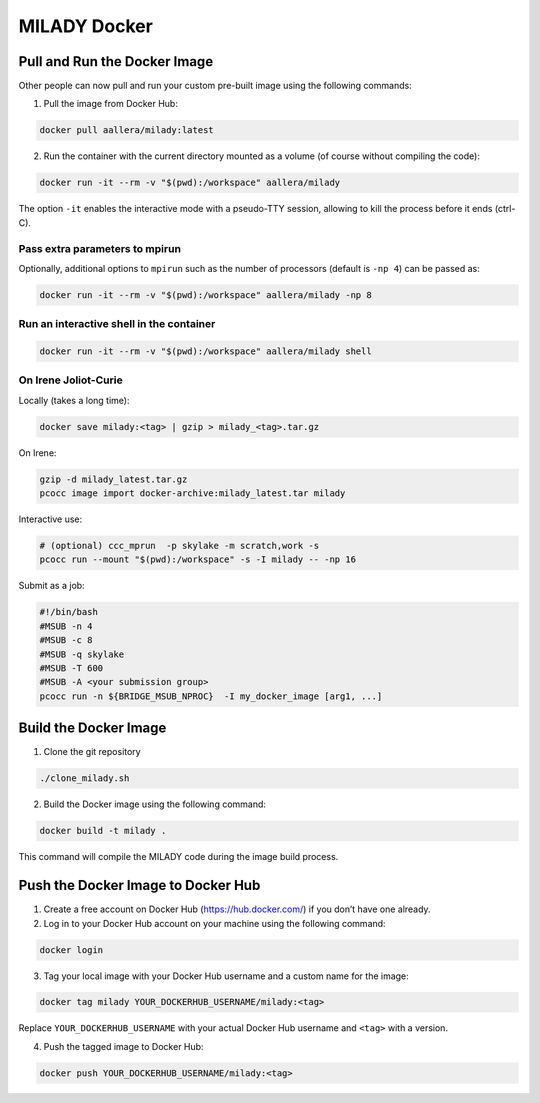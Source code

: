 MILADY Docker
=============

Pull and Run the Docker Image
-----------------------------

Other people can now pull and run your custom pre-built image using the
following commands:

1. Pull the image from Docker Hub:

.. code:: bash

   docker pull aallera/milady:latest 

2. Run the container with the current directory mounted as a volume (of
   course without compiling the code):

.. code:: bash

   docker run -it --rm -v "$(pwd):/workspace" aallera/milady

The option ``-it`` enables the interactive mode with a pseudo-TTY
session, allowing to kill the process before it ends (ctrl-C).

Pass extra parameters to mpirun
~~~~~~~~~~~~~~~~~~~~~~~~~~~~~~~

Optionally, additional options to ``mpirun`` such as the number of
processors (default is ``-np 4``) can be passed as:

.. code:: bash

   docker run -it --rm -v "$(pwd):/workspace" aallera/milady -np 8

Run an interactive shell in the container
~~~~~~~~~~~~~~~~~~~~~~~~~~~~~~~~~~~~~~~~~

.. code:: bash

   docker run -it --rm -v "$(pwd):/workspace" aallera/milady shell

On Irene Joliot-Curie
~~~~~~~~~~~~~~~~~~~~~

Locally (takes a long time):

.. code:: bash
    
   docker save milady:<tag> | gzip > milady_<tag>.tar.gz

On Irene:

.. code:: bash

   gzip -d milady_latest.tar.gz
   pcocc image import docker-archive:milady_latest.tar milady

Interactive use:

.. code:: bash
   
   # (optional) ccc_mprun  -p skylake -m scratch,work -s
   pcocc run --mount "$(pwd):/workspace" -s -I milady -- -np 16

Submit as a job:

.. code:: bash


   #!/bin/bash
   #MSUB -n 4
   #MSUB -c 8
   #MSUB -q skylake
   #MSUB -T 600
   #MSUB -A <your submission group>
   pcocc run -n ${BRIDGE_MSUB_NPROC}  -I my_docker_image [arg1, ...]

   
Build the Docker Image
----------------------

1. Clone the git repository

.. code:: bash

   ./clone_milady.sh

2. Build the Docker image using the following command:

.. code:: bash

   docker build -t milady .

This command will compile the MILADY code during the image build
process.

Push the Docker Image to Docker Hub
-----------------------------------

1. Create a free account on Docker Hub (https://hub.docker.com/) if you
   don’t have one already.
2. Log in to your Docker Hub account on your machine using the following
   command:

.. code:: bash

   docker login

3. Tag your local image with your Docker Hub username and a custom name
   for the image:

.. code:: bash

   docker tag milady YOUR_DOCKERHUB_USERNAME/milady:<tag>

Replace ``YOUR_DOCKERHUB_USERNAME`` with your actual Docker Hub username
and ``<tag>`` with a version.

4. Push the tagged image to Docker Hub:

.. code:: bash

   docker push YOUR_DOCKERHUB_USERNAME/milady:<tag>
